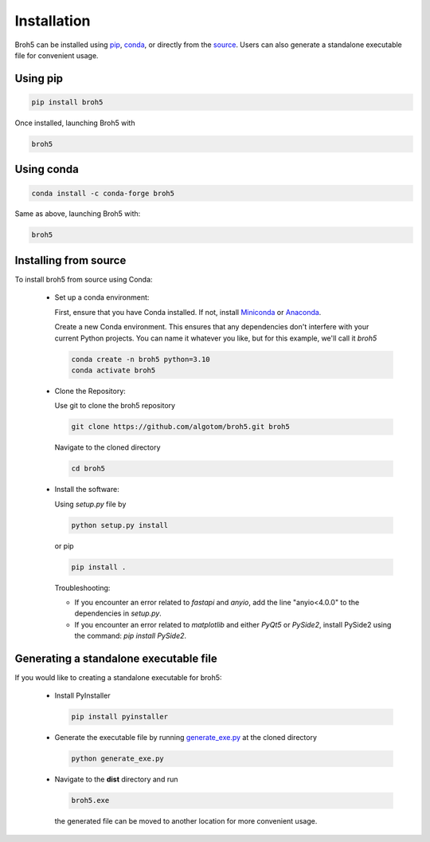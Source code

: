 Installation
============

Broh5 can be installed using `pip <https://pypi.org/project/broh5/>`__,
`conda <https://anaconda.org/conda-forge/broh5>`__, or directly from the
`source <https://github.com/algotom/broh5>`__. Users can also generate a
standalone executable file for convenient usage.

Using pip
---------

.. code-block:: console

    pip install broh5

Once installed, launching Broh5 with

.. code-block:: console

    broh5

Using conda
-----------

.. code-block:: console

    conda install -c conda-forge broh5


Same as above, launching Broh5 with:

.. code-block:: console

    broh5

Installing from source
----------------------

To install broh5 from source using Conda:

    +   Set up a conda environment:

        First, ensure that you have Conda installed.
        If not, install `Miniconda <https://docs.conda.io/projects/miniconda/en/latest/>`__
        or `Anaconda <https://www.anaconda.com/download>`__.

        Create a new Conda environment. This ensures that any dependencies
        don't interfere with your current Python projects. You can name it whatever
        you like, but for this example, we'll call it *broh5*

        .. code-block:: console

            conda create -n broh5 python=3.10
            conda activate broh5

    +   Clone the Repository:

        Use git to clone the broh5 repository

        .. code-block:: console

            git clone https://github.com/algotom/broh5.git broh5

        Navigate to the cloned directory

        .. code-block:: console

            cd broh5

    +   Install the software:

        Using *setup.py* file by

        .. code-block:: console

            python setup.py install

        or pip

        .. code-block:: console

            pip install .


        Troubleshooting:

        *   If you encounter an error related to *fastapi* and *anyio*, add the
            line "anyio<4.0.0" to the dependencies in *setup.py*.
        *   If you encounter an error related to *matplotlib* and either *PyQt5*
            or *PySide2*, install PySide2 using the command: `pip install PySide2`.

Generating a standalone executable file
---------------------------------------

If you would like to creating a standalone executable for broh5:

    +   Install PyInstaller

        .. code-block:: console

            pip install pyinstaller

    +   Generate the executable file by running `generate_exe.py <https://github.com/algotom/broh5/blob/main/generate_exe.py>`__
        at the cloned directory

        .. code-block:: console

            python generate_exe.py

    +   Navigate to the **dist** directory and run

        .. code-block:: console

            broh5.exe

        the generated file can be moved to another location for more convenient usage.
